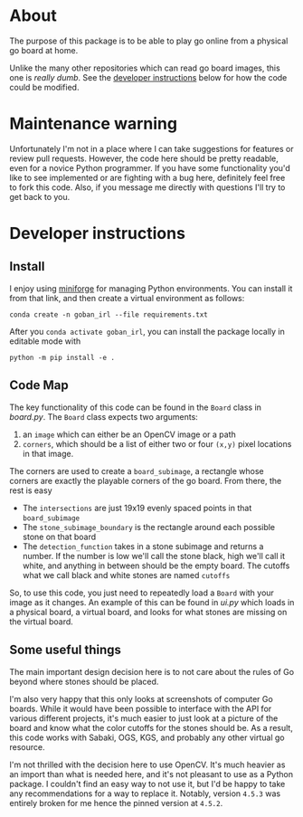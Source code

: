 * About
The purpose of this package is to be able to play go online from a physical go board at home.

Unlike the many other repositories which can read go board images, this one is /really dumb/. See the [[#developer-instructions][developer instructions]] below for how the code could be modified.

* Maintenance warning
Unfortunately I'm not in a place where I can take suggestions for features or review pull requests. However, the code here should be pretty readable, even for a novice Python programmer. If you have some functionality you'd like to see implemented or are fighting with a bug here, definitely feel free to fork this code. Also, if you message me directly with questions I'll try to get back to you.


* Developer instructions
** Install
I enjoy using [[https://github.com/conda-forge/miniforge][miniforge]] for managing Python environments. You can install it from that link, and then create a virtual environment as follows:

#+BEGIN_SRC 
  conda create -n goban_irl --file requirements.txt
#+END_SRC

After you ~conda activate goban_irl~, you can install the package locally in editable mode with

#+BEGIN_SRC 
  python -m pip install -e .
#+END_SRC

** Code Map
The key functionality of this code can be found in the ~Board~ class in [[goban_irl/board.py][board.py]]. The ~Board~ class expects two arguments:

  1. an ~image~ which can either be an OpenCV image or a path
  2. ~corners~, which should be a list of either two or four ~(x,y)~ pixel locations in that image. 

The corners are used to create a ~board_subimage~, a rectangle whose corners are exactly the playable corners of the go board. From there, the rest is easy

  + The ~intersections~ are just 19x19 evenly spaced points in that ~board_subimage~
  + The ~stone_subimage_boundary~ is the rectangle around each possible stone on that board
  + The ~detection_function~  takes in a stone subimage and returns a number. If the number is low we'll call the stone black, high we'll call it white, and anything in between should be the empty board. The cutoffs what we call black and white stones are named ~cutoffs~

So, to use this code, you just need to repeatedly load a ~Board~ with your image as it changes. An example of this can be found in [[goban_irl/ui.py][ui.py]] which loads in a physical board, a virtual board, and looks for what stones are missing on the virtual board.


** Some useful things
The main important design decision here is to not care about the rules of Go beyond where stones should be placed. 

I'm also very happy that this only looks at screenshots of computer Go boards. While it would have been possible to interface with the API for various different projects, it's much easier to just look at a picture of the board and know what the color cutoffs for the stones should be. As a result, this code works with Sabaki, OGS, KGS, and probably any other virtual go resource.

I'm not thrilled with the decision here to use OpenCV. It's much heavier as an import than what is needed here, and it's not pleasant to use as a Python package. I couldn't find an easy way to not use it, but I'd be happy to take any recommendations for a way to replace it. Notably, version ~4.5.3~ was entirely broken for me hence the pinned version at ~4.5.2~.

  

